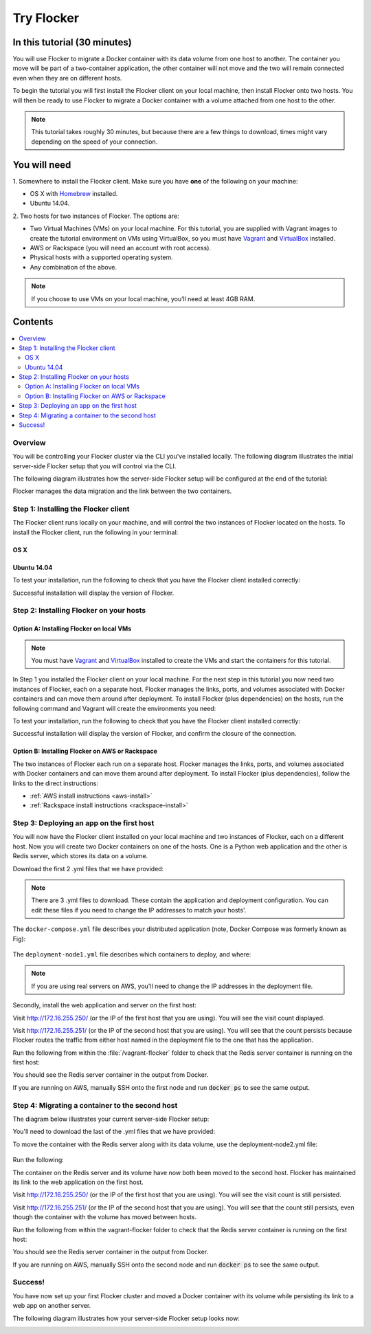 .. _tryflocker:

===========
Try Flocker
===========

In this tutorial (30 minutes)
-----------------------------

You will use Flocker to migrate a Docker container with its data volume from one host to another.
The container you move will be part of a two-container application, the other container will not move and the two will remain connected even when they are on different hosts.

To begin the tutorial you will first install the Flocker client on your local machine, then install Flocker onto two hosts.
You will then be ready to use Flocker to migrate a Docker container with a volume attached from one host to the other.

.. note:: This tutorial takes roughly 30 minutes, but because there are a few things to download, times might vary depending on the speed of your connection.

You will need
-------------

1. Somewhere to install the Flocker client.
Make sure you have **one** of the following on your machine:

- OS X with `Homebrew <http://brew.sh/>`_ installed.
- Ubuntu 14.04.

2. Two hosts for two instances of Flocker.
The options are:

- Two Virtual Machines (VMs) on your local machine. For this tutorial, you are supplied with Vagrant images to create the tutorial environment on VMs using VirtualBox, so you must have `Vagrant <https://www.vagrantup.com/>`_ and `VirtualBox <https://www.virtualbox.org/>`_ installed.
- AWS or Rackspace (you will need an account with root access).
- Physical hosts with a supported operating system.
- Any combination of the above.

.. note:: If you choose to use VMs on your local machine, you’ll need at least 4GB RAM.

Contents
--------

.. contents:: 
	:local:
	:depth: 2
	
Overview
^^^^^^^^

You will be controlling your Flocker cluster via the CLI you've installed locally.
The following diagram illustrates the initial server-side Flocker setup that you will control via the CLI.

.. image:: images/try-flocker-tutorial-initial-setup.svg
   :alt: In the initial server-side Flocker setup there are two servers, one of which has two Docker containers running; one container is a running a web application, the other has a Redis database with a volume.

The following diagram illustrates how the server-side Flocker setup will be configured at the end of the tutorial:

.. image:: images/try-flocker-tutorial-final-setup.svg
   :alt: Following the completion of this tutorial the server-side Flocker setup will be configured with the web application still running within a container on the first server, while the Redis server with a volume is running on the second server.

Flocker manages the data migration and the link between the two containers.

.. To find out more about how Flocker manages migration of containers with volumes, see *add link here* 

Step 1: Installing the Flocker client
^^^^^^^^^^^^^^^^^^^^^^^^^^^^^^^^^^^^^

The Flocker client runs locally on your machine, and will control the two instances of Flocker located on the hosts.
To install the Flocker client, run the following in your terminal:

OS X
****
.. task:: test_homebrew flocker-|latest-installable|
   :prompt: you@laptop:~$

Ubuntu 14.04
************
.. task:: install_cli ubuntu-14.04
   :prompt: you@laptop:~$

To test your installation, run the following to check that you have the Flocker client installed correctly:

.. prompt:: bash [you@laptop:~$]

   flocker-deploy --version
   
Successful installation will display the version of Flocker.

Step 2: Installing Flocker on your hosts
^^^^^^^^^^^^^^^^^^^^^^^^^^^^^^^^^^^^^^^^
Option A: Installing Flocker on local VMs
*****************************************

.. note:: You must have `Vagrant <https://www.vagrantup.com/>`_ and `VirtualBox <https://www.virtualbox.org/>`_  installed to create the VMs and start the containers for this tutorial.

In Step 1 you installed the Flocker client on your local machine.
For the next step in this tutorial you now need two instances of Flocker, each on a separate host.
Flocker manages the links, ports, and volumes associated with Docker containers and can move them around after deployment.
To install Flocker (plus dependencies) on the hosts, run the following command and Vagrant will create the environments you need:

.. prompt:: bash [you@laptop:~$]

   curl -O https://docs.clusterhq.com/en/|latest-installable|/_downloads/Vagrantfile && \    vagrant up && \
   [ -e "${SSH_AUTH_SOCK}" ] || eval $(ssh-agent) && \
   ssh-add ~/.vagrant.d/insecure_private_key

To test your installation, run the following to check that you have the Flocker client installed correctly:

.. prompt:: bash [you@laptop:~$]
 
	vagrant ssh node1 -c "flocker-reportstate --version"

Successful installation will display the version of Flocker, and confirm the closure of the connection.

Option B: Installing Flocker on AWS or Rackspace
************************************************

The two instances of Flocker each run on a separate host.
Flocker manages the links, ports, and volumes associated with Docker containers and can move them around after deployment.
To install Flocker (plus dependencies), follow the links to the direct instructions:

- :ref:`AWS install instructions <aws-install>`
- :ref:`Rackspace install instructions <rackspace-install>`

Step 3: Deploying an app on the first host
^^^^^^^^^^^^^^^^^^^^^^^^^^^^^^^^^^^^^^^^^^

You will now have the Flocker client installed on your local machine and two instances of Flocker, each on a different host.
Now you will create two Docker containers on one of the hosts.
One is a Python web application and the other is Redis server, which stores its data on a volume.

Download the first 2 .yml files that we have provided:

.. prompt:: bash [you@laptop:~$]

	curl -O https://docs.clusterhq.com/en/|latest-installable|/_downloads/docker-compose.yml
	curl -O https://docs.clusterhq.com/en/|latest-installable|/_downloads/deployment-node1.yml

.. note:: There are 3 .yml files to download. These contain the application and deployment configuration. You can edit these files if you need to change the IP addresses to match your hosts'.

The ``docker-compose.yml`` file describes your distributed application (note, Docker Compose was formerly known as Fig):

    .. literalinclude:: docker-compose.yml
       :language: yaml

The ``deployment-node1.yml`` file describes which containers to deploy, and where:

    .. literalinclude:: deployment-node1.yml
       :language: yaml

.. note:: If you are using real servers on AWS, you'll need to change the IP addresses in the deployment file.

Secondly, install the web application and server on the first host:

.. prompt:: bash [you@laptop:~$]

	flocker-deploy http://172.16.255.250/ deployment-node1.yml fig.yml

Visit http://172.16.255.250/ (or the IP of the first host that you are using). You will see the visit count displayed.

Visit http://172.16.255.251/ (or the IP of the second host that you are using).
You will see that the count persists because Flocker routes the traffic from either host named in the deployment file to the one that has the application.

Run the following from within the :file:`/vagrant-flocker` folder to check that the Redis server container is running on the first host:

.. prompt:: bash [you@laptop:~$]
   
   cd vagrant-flocker
   vagrant ssh node1 -c "docker ps" 
     
You should see the Redis server container in the output from Docker.
   
If you are running on AWS, manually SSH onto the first node and run :code:`docker ps` to see the same output.

Step 4: Migrating a container to the second host
^^^^^^^^^^^^^^^^^^^^^^^^^^^^^^^^^^^^^^^^^^^^^^^^

The diagram below illustrates your current server-side Flocker setup:

.. image:: images/try-flocker-tutorial-initial-setup.svg
   :alt: In the server-side Flocker setup there are two servers, one of which has two Docker containers running; one container is a running a web application, the other has a Redis database with a volume.

You'll need to download the last of the .yml files that we have provided:

.. prompt:: bash [you@laptop:~$]

	curl -O https://docs.clusterhq.com/en/|latest-installable|/_downloads/deployment-node2.yml

To move the container with the Redis server along with its data volume, use the deployment-node2.yml file:

    .. literalinclude:: deployment-node2.yml
       :language: yaml

Run the following:

.. prompt:: bash [you@laptop:~$]

	flocker-deploy http://172.16.255.250/ deployment-node2.yml fig.yml
	
The container on the Redis server and its volume have now both been moved to the second host.
Flocker has maintained its link to the web application on the first host.

Visit http://172.16.255.250/ (or the IP of the first host that you are using).
You will see the visit count is still persisted.

Visit http://172.16.255.251/ (or the IP of the second host that you are using).
You will see that the count still persists, even though the container with the volume has moved between hosts.

Run the following from within the vagrant-flocker folder to check that the Redis server container is running on the first host:

.. prompt:: bash [you@laptop:~$]

   cd vagrant-flocker
   vagrant ssh node2 -c "docker ps"

You should see the Redis server container in the output from Docker.

If you are running on AWS, manually SSH onto the second node and run :code:`docker ps` to see the same output.

Success!
^^^^^^^^

You have now set up your first Flocker cluster and moved a Docker container with its volume while persisting its link to a web app on another server.

The following diagram illustrates how your server-side Flocker setup looks now:

.. image:: images/try-flocker-tutorial-final-setup.svg
   :alt: The server-side Flocker setup is be configured with the web application still running within a container on the first server, while the Redis server with a volume is now running on the second server.
